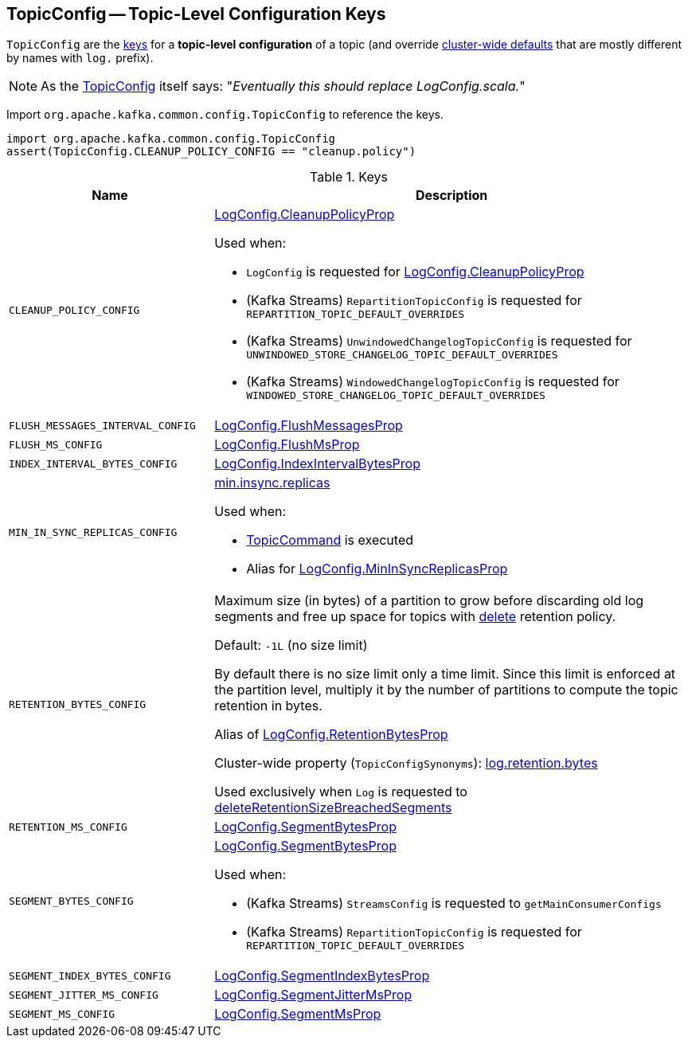 == [[TopicConfig]] TopicConfig -- Topic-Level Configuration Keys

`TopicConfig` are the <<keys, keys>> for a *topic-level configuration* of a topic (and override link:kafka-server-KafkaConfig.adoc[cluster-wide defaults] that are mostly different by names with `log.` prefix).

NOTE: As the link:++https://github.com/apache/kafka/blob/ac385c4c3a770728848438f28f4acb8854ffc868/clients/src/main/java/org/apache/kafka/common/config/TopicConfig.java#L29++[TopicConfig] itself says: "_Eventually this should replace LogConfig.scala._"

Import `org.apache.kafka.common.config.TopicConfig` to reference the keys.

[source, scala]
----
import org.apache.kafka.common.config.TopicConfig
assert(TopicConfig.CLEANUP_POLICY_CONFIG == "cleanup.policy")
----

[[keys]]
.Keys
[cols="30m,70",options="header",width="100%"]
|===
| Name
| Description

| CLEANUP_POLICY_CONFIG
a| [[cleanup.policy]][[CLEANUP_POLICY_CONFIG]] <<kafka-log-LogConfig.adoc#CleanupPolicyProp, LogConfig.CleanupPolicyProp>>

Used when:

* `LogConfig` is requested for <<kafka-log-LogConfig.adoc#CleanupPolicyProp, LogConfig.CleanupPolicyProp>>

* (Kafka Streams) `RepartitionTopicConfig` is requested for `REPARTITION_TOPIC_DEFAULT_OVERRIDES`

* (Kafka Streams) `UnwindowedChangelogTopicConfig` is requested for `UNWINDOWED_STORE_CHANGELOG_TOPIC_DEFAULT_OVERRIDES`

* (Kafka Streams) `WindowedChangelogTopicConfig` is requested for `WINDOWED_STORE_CHANGELOG_TOPIC_DEFAULT_OVERRIDES`

| FLUSH_MESSAGES_INTERVAL_CONFIG
a| [[flush.messages]][[FLUSH_MESSAGES_INTERVAL_CONFIG]] <<kafka-log-LogConfig.adoc#FlushMessagesProp, LogConfig.FlushMessagesProp>>

| FLUSH_MS_CONFIG
a| [[flush.ms]][[FLUSH_MS_CONFIG]] <<kafka-log-LogConfig.adoc#FlushMsProp, LogConfig.FlushMsProp>>

| INDEX_INTERVAL_BYTES_CONFIG
a| [[index.interval.bytes]][[INDEX_INTERVAL_BYTES_CONFIG]] <<kafka-log-LogConfig.adoc#IndexIntervalBytesProp, LogConfig.IndexIntervalBytesProp>>

| MIN_IN_SYNC_REPLICAS_CONFIG
a| [[min.insync.replicas]][[MIN_IN_SYNC_REPLICAS_CONFIG]] link:kafka-properties.adoc#min.insync.replicas[min.insync.replicas]

Used when:

* link:kafka-admin-TopicCommand.adoc[TopicCommand] is executed

* Alias for link:kafka-log-LogConfig.adoc#MinInSyncReplicasProp[LogConfig.MinInSyncReplicasProp]

| RETENTION_BYTES_CONFIG
a| [[retention.bytes]][[RETENTION_BYTES_CONFIG]] Maximum size (in bytes) of a partition to grow before discarding old log segments and free up space for topics with link:kafka-log-cleanup-policies.adoc#delete[delete] retention policy.

Default: `-1L` (no size limit)

By default there is no size limit only a time limit. Since this limit is enforced at the partition level, multiply it by the number of partitions to compute the topic retention in bytes.

Alias of link:kafka-log-LogConfig.adoc#RetentionBytesProp[LogConfig.RetentionBytesProp]

Cluster-wide property (`TopicConfigSynonyms`): link:kafka-properties.adoc#log.retention.bytes[log.retention.bytes]

Used exclusively when `Log` is requested to <<kafka-log-Log.adoc#deleteRetentionSizeBreachedSegments, deleteRetentionSizeBreachedSegments>>

| RETENTION_MS_CONFIG
a| [[retention.ms]][[RETENTION_MS_CONFIG]] <<kafka-log-LogConfig.adoc#SegmentBytesProp, LogConfig.SegmentBytesProp>>

| SEGMENT_BYTES_CONFIG
a| [[segment.bytes]][[SEGMENT_BYTES_CONFIG]] <<kafka-log-LogConfig.adoc#SegmentBytesProp, LogConfig.SegmentBytesProp>>

Used when:

* (Kafka Streams) `StreamsConfig` is requested to `getMainConsumerConfigs`

* (Kafka Streams) `RepartitionTopicConfig` is requested for `REPARTITION_TOPIC_DEFAULT_OVERRIDES`

| SEGMENT_INDEX_BYTES_CONFIG
a| [[segment.index.bytes]][[SEGMENT_INDEX_BYTES_CONFIG]] <<kafka-log-LogConfig.adoc#SegmentIndexBytesProp, LogConfig.SegmentIndexBytesProp>>

| SEGMENT_JITTER_MS_CONFIG
a| [[segment.jitter.ms]][[SEGMENT_JITTER_MS_CONFIG]] <<kafka-log-LogConfig.adoc#SegmentJitterMsProp, LogConfig.SegmentJitterMsProp>>

| SEGMENT_MS_CONFIG
a| [[segment.ms]][[SEGMENT_MS_CONFIG]] <<kafka-log-LogConfig.adoc#SegmentMsProp, LogConfig.SegmentMsProp>>

|===
